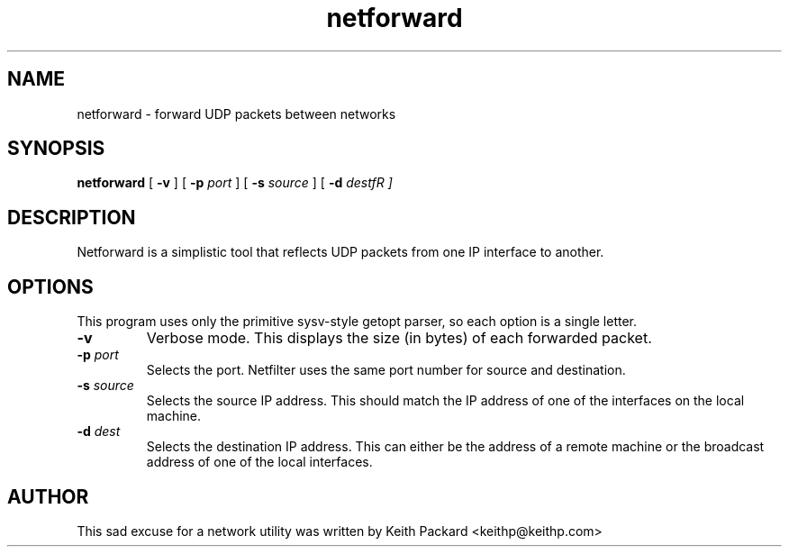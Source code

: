 .\"
.\" $Id$
.\"
.\" Copyright © 2004 Keith Packard
.\"
.\" This program is free software; you can redistribute it and/or
.\" modify it under the terms of version 2 of the GNU General Public
.\" License as published by the Free Software Foundation
.\"
.\" This program is distributed in the hope that it will be useful,
.\" but WITHOUT ANY WARRANTY; without even the implied warranty of
.\" MERCHANTABILITY or FITNESS FOR A PARTICULAR PURPOSE.  See the GNU
.\" General Public License for more details.
.\"
.\" You should have received a copy of the GNU General Public
.\" License along with this library; if not, write to the Free Software
.\" Foundation, Inc., 59 Temple Place, Suite 330, Boston, MA  02111-1307  USA
.\"
.\" Author: Keith Packard <keithp@keithp.com>
.\"

.TH "netforward" "1" "1 Septemper 2004" "" ""

.SH NAME
netforward \- forward UDP packets between networks
.SH SYNOPSIS

\fBnetforward\fR [ \fB-v\fR ] [ \fB-p \fIport\fR ] [ \fB-s \fIsource\fR ] [ \fB-d \fIdestfR ]
.SH DESCRIPTION
.PP
Netforward is a simplistic tool that reflects UDP packets from one IP
interface to another.
.SH OPTIONS
.PP
This program uses only the primitive sysv-style getopt parser, so each
option is a single letter.
.TP
\fB-v\fR
Verbose mode.  This displays the size (in bytes) of each forwarded packet.
.TP
\fB-p \fIport\fR
Selects the port.  Netfilter uses the same port number for source and
destination.
.TP
\fB-s \fIsource\fR
Selects the source IP address.  This should match the IP address of one of
the interfaces on the local machine.
.TP
\fB-d \fIdest\fR
Selects the destination IP address.  This can either be the address of a
remote machine or the broadcast address of one of the local interfaces.
.SH AUTHOR
.PP
This sad excuse for a network utility was written by Keith Packard
<keithp@keithp.com>
